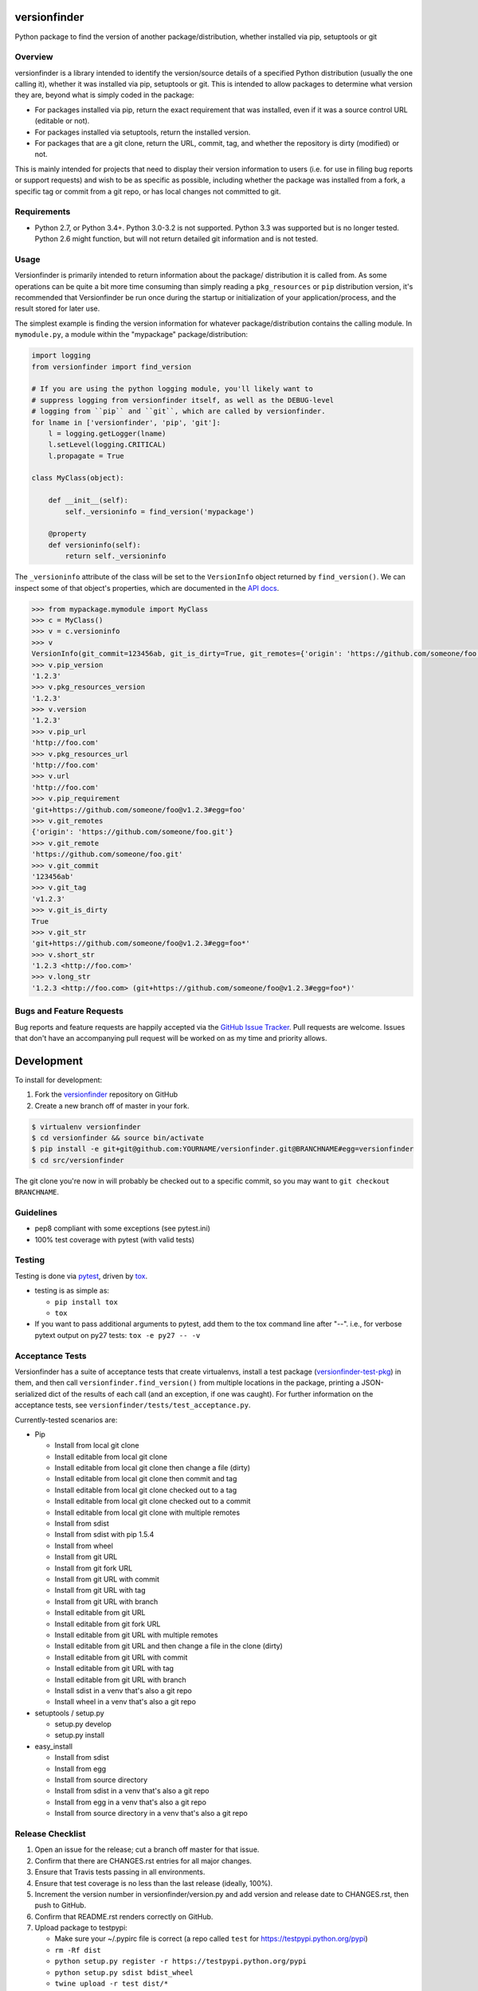 versionfinder
=============

.. image:: https://img.shields.io/github/forks/jantman/versionfinder.svg
   :alt: GitHub Forks
   :target: https://github.com/jantman/versionfinder/network

.. image:: https://img.shields.io/github/issues/jantman/versionfinder.svg
   :alt: GitHub Open Issues
   :target: https://github.com/jantman/versionfinder/issues

.. image:: https://secure.travis-ci.org/jantman/versionfinder.png?branch=master
   :target: http://travis-ci.org/jantman/versionfinder
   :alt: travis-ci for master branch

.. image:: https://codecov.io/github/jantman/versionfinder/coverage.svg?branch=master
   :target: https://codecov.io/github/jantman/versionfinder?branch=master
   :alt: coverage report for master branch

.. image:: https://readthedocs.org/projects/versionfinder/badge/?version=latest
   :target: https://readthedocs.org/projects/versionfinder/?badge=latest
   :alt: sphinx documentation for latest release

.. image:: http://www.repostatus.org/badges/latest/active.svg
   :alt: Project Status: Active – The project has reached a stable, usable state and is being actively developed.
   :target: http://www.repostatus.org/#active

Python package to find the version of another package/distribution, whether installed via pip, setuptools or git

Overview
--------

versionfinder is a library intended to identify the version/source details of a
specified Python distribution (usually the one calling it), whether it was
installed via pip, setuptools or git. This is intended to allow packages to
determine what version they are, beyond what is simply coded in the package:

* For packages installed via pip, return the exact requirement that was installed,
  even if it was a source control URL (editable or not).
* For packages installed via setuptools, return the installed version.
* For packages that are a git clone, return the URL, commit, tag, and whether the
  repository is dirty (modified) or not.

This is mainly intended for projects that need to display their version information
to users (i.e. for use in filing bug reports or support requests) and wish to be as
specific as possible, including whether the package was installed from a fork, a specific
tag or commit from a git repo, or has local changes not committed to git.

Requirements
------------

* Python 2.7, or Python 3.4+. Python 3.0-3.2 is not supported. Python 3.3 was supported
  but is no longer tested. Python 2.6 might function, but will not return detailed
  git information and is not tested.

Usage
-----

Versionfinder is primarily intended to return information about the package/
distribution it is called from. As some operations can be quite a bit more time
consuming than simply reading a ``pkg_resources`` or ``pip`` distribution version,
it's recommended that Versionfinder be run once during the startup or initialization
of your application/process, and the result stored for later use.

The simplest example is finding the version information for whatever package/distribution
contains the calling module. In ``mymodule.py``, a module within the "mypackage"
package/distribution:

.. code-block:: python

    import logging
    from versionfinder import find_version

    # If you are using the python logging module, you'll likely want to
    # suppress logging from versionfinder itself, as well as the DEBUG-level
    # logging from ``pip`` and ``git``, which are called by versionfinder.
    for lname in ['versionfinder', 'pip', 'git']:
        l = logging.getLogger(lname)
        l.setLevel(logging.CRITICAL)
        l.propagate = True

    class MyClass(object):

        def __init__(self):
            self._versioninfo = find_version('mypackage')

        @property
        def versioninfo(self):
            return self._versioninfo

The ``_versioninfo`` attribute of the class will be set to the ``VersionInfo``
object returned by ``find_version()``. We can inspect some of that object's
properties, which are documented in the
`API docs <http://versionfinder.readthedocs.io/en/latest/versionfinder.versioninfo.html#versionfinder.versioninfo.VersionInfo>`_.

.. code-block:: pycon

    >>> from mypackage.mymodule import MyClass
    >>> c = MyClass()
    >>> v = c.versioninfo
    >>> v
    VersionInfo(git_commit=123456ab, git_is_dirty=True, git_remotes={'origin': 'https://github.com/someone/foo.git'}, git_tag=v1.2.3, pip_requirement=git+https://github.com/someone/foo@v1.2.3#egg=foo, pip_url=http://foo.com, pip_version=1.2.3, pkg_resources_url=http://foo.com, pkg_resources_version=1.2.3)
    >>> v.pip_version
    '1.2.3'
    >>> v.pkg_resources_version
    '1.2.3'
    >>> v.version
    '1.2.3'
    >>> v.pip_url
    'http://foo.com'
    >>> v.pkg_resources_url
    'http://foo.com'
    >>> v.url
    'http://foo.com'
    >>> v.pip_requirement
    'git+https://github.com/someone/foo@v1.2.3#egg=foo'
    >>> v.git_remotes
    {'origin': 'https://github.com/someone/foo.git'}
    >>> v.git_remote
    'https://github.com/someone/foo.git'
    >>> v.git_commit
    '123456ab'
    >>> v.git_tag
    'v1.2.3'
    >>> v.git_is_dirty
    True
    >>> v.git_str
    'git+https://github.com/someone/foo@v1.2.3#egg=foo*'
    >>> v.short_str
    '1.2.3 <http://foo.com>'
    >>> v.long_str
    '1.2.3 <http://foo.com> (git+https://github.com/someone/foo@v1.2.3#egg=foo*)'

Bugs and Feature Requests
-------------------------

Bug reports and feature requests are happily accepted via the `GitHub Issue Tracker <https://github.com/jantman/versionfinder/issues>`_. Pull requests are
welcome. Issues that don't have an accompanying pull request will be worked on
as my time and priority allows.

Development
===========

To install for development:

1. Fork the `versionfinder <https://github.com/jantman/versionfinder>`_ repository on GitHub
2. Create a new branch off of master in your fork.

.. code-block:: bash

    $ virtualenv versionfinder
    $ cd versionfinder && source bin/activate
    $ pip install -e git+git@github.com:YOURNAME/versionfinder.git@BRANCHNAME#egg=versionfinder
    $ cd src/versionfinder

The git clone you're now in will probably be checked out to a specific commit,
so you may want to ``git checkout BRANCHNAME``.

Guidelines
----------

* pep8 compliant with some exceptions (see pytest.ini)
* 100% test coverage with pytest (with valid tests)

Testing
-------

Testing is done via `pytest <https://docs.pytest.org/en/latest/>`_, driven by `tox <https://tox.readthedocs.org/>`_.

* testing is as simple as:

  * ``pip install tox``
  * ``tox``

* If you want to pass additional arguments to pytest, add them to the tox command line after "--". i.e., for verbose pytext output on py27 tests: ``tox -e py27 -- -v``

Acceptance Tests
----------------

Versionfinder has a suite of acceptance tests that create virtualenvs, install a
test package (`versionfinder-test-pkg <https://github.com/jantman/versionfinder-test-pkg>`_) in them,
and then call ``versionfinder.find_version()`` from multiple locations in the package, printing a JSON-serialized
dict of the results of each call (and an exception, if one was caught). For further information
on the acceptance tests, see ``versionfinder/tests/test_acceptance.py``.

Currently-tested scenarios are:

* Pip

  * Install from local git clone
  * Install editable from local git clone
  * Install editable from local git clone then change a file (dirty)
  * Install editable from local git clone then commit and tag
  * Install editable from local git clone checked out to a tag
  * Install editable from local git clone checked out to a commit
  * Install editable from local git clone with multiple remotes
  * Install from sdist
  * Install from sdist with pip 1.5.4
  * Install from wheel
  * Install from git URL
  * Install from git fork URL
  * Install from git URL with commit
  * Install from git URL with tag
  * Install from git URL with branch
  * Install editable from git URL
  * Install editable from git fork URL
  * Install editable from git URL with multiple remotes
  * Install editable from git URL and then change a file in the clone (dirty)
  * Install editable from git URL with commit
  * Install editable from git URL with tag
  * Install editable from git URL with branch
  * Install sdist in a venv that's also a git repo
  * Install wheel in a venv that's also a git repo

* setuptools / setup.py

  * setup.py develop
  * setup.py install

* easy_install

  * Install from sdist
  * Install from egg
  * Install from source directory
  * Install from sdist in a venv that's also a git repo
  * Install from egg in a venv that's also a git repo
  * Install from source directory in a venv that's also a git repo

Release Checklist
-----------------

1. Open an issue for the release; cut a branch off master for that issue.
2. Confirm that there are CHANGES.rst entries for all major changes.
3. Ensure that Travis tests passing in all environments.
4. Ensure that test coverage is no less than the last release (ideally, 100%).
5. Increment the version number in versionfinder/version.py and add version and release date to CHANGES.rst, then push to GitHub.
6. Confirm that README.rst renders correctly on GitHub.
7. Upload package to testpypi:

   * Make sure your ~/.pypirc file is correct (a repo called ``test`` for https://testpypi.python.org/pypi)
   * ``rm -Rf dist``
   * ``python setup.py register -r https://testpypi.python.org/pypi``
   * ``python setup.py sdist bdist_wheel``
   * ``twine upload -r test dist/*``
   * Check that the README renders at https://testpypi.python.org/pypi/versionfinder

8. Create a pull request for the release to be merged into master. Upon successful Travis build, merge it.
9. Tag the release in Git, push tag to GitHub:

   * tag the release. for now the message is quite simple: ``git tag -a X.Y.Z -m 'X.Y.Z released YYYY-MM-DD'``
   * push the tag to GitHub: ``git push origin X.Y.Z``

11. Upload package to live pypi:

    * ``twine upload dist/*``

10. make sure any GH issues fixed in the release were closed.

License and Disclaimer
----------------------

This software is licensed under the `GNU Lesser General Public License (LGPL) 3.0 <https://www.gnu.org/licenses/lgpl-3.0.en.html>`_.

